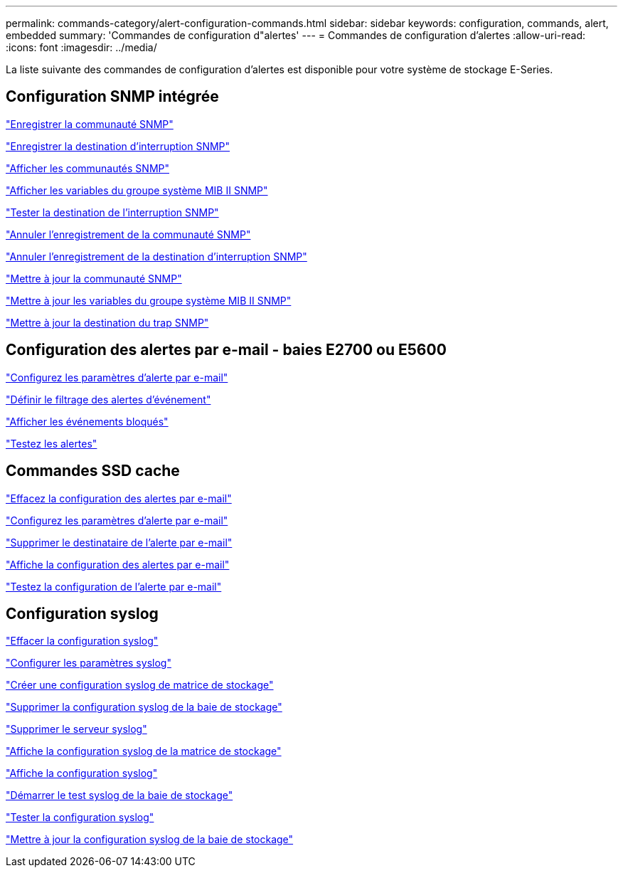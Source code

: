 ---
permalink: commands-category/alert-configuration-commands.html 
sidebar: sidebar 
keywords: configuration, commands, alert, embedded 
summary: 'Commandes de configuration d"alertes' 
---
= Commandes de configuration d'alertes
:allow-uri-read: 
:icons: font
:imagesdir: ../media/


[role="lead"]
La liste suivante des commandes de configuration d'alertes est disponible pour votre système de stockage E-Series.



== Configuration SNMP intégrée

link:../commands-a-z/create-snmpcommunity.html["Enregistrer la communauté SNMP"]

link:../commands-a-z/create-snmptrapdestination.html["Enregistrer la destination d'interruption SNMP"]

link:../commands-a-z/show-allsnmpcommunities.html["Afficher les communautés SNMP"]

link:../commands-a-z/show-snmpsystemvariables.html["Afficher les variables du groupe système MIB II SNMP"]

link:../commands-a-z/start-snmptrapdestination.html["Tester la destination de l'interruption SNMP"]

link:../commands-a-z/delete-snmpcommunity.html["Annuler l'enregistrement de la communauté SNMP"]

link:../commands-a-z/delete-snmptrapdestination.html["Annuler l'enregistrement de la destination d'interruption SNMP"]

link:../commands-a-z/set-snmpcommunity.html["Mettre à jour la communauté SNMP"]

link:../commands-a-z/set-snmpsystemvariables.html["Mettre à jour les variables du groupe système MIB II SNMP"]

link:../commands-a-z/set-snmptrapdestination-trapreceiverip.html["Mettre à jour la destination du trap SNMP"]



== Configuration des alertes par e-mail - baies E2700 ou E5600

link:../commands-a-z/set-emailalert.html["Configurez les paramètres d'alerte par e-mail"]

link:../commands-a-z/set-event-alert.html["Définir le filtrage des alertes d'événement"]

link:../commands-a-z/show-blockedeventalertlist.html["Afficher les événements bloqués"]

link:../commands-a-z/smcli-alerttest.html["Testez les alertes"]



== Commandes SSD cache

link:../commands-a-z/clear-emailalert-configuration.html["Effacez la configuration des alertes par e-mail"]

link:../commands-a-z/set-emailalert.html["Configurez les paramètres d'alerte par e-mail"]

link:../commands-a-z/delete-emailalert.html["Supprimer le destinataire de l'alerte par e-mail"]

link:../commands-a-z/show-emailalert-summary.html["Affiche la configuration des alertes par e-mail"]

link:../commands-a-z/start-emailalert-test.html["Testez la configuration de l'alerte par e-mail"]



== Configuration syslog

link:../commands-a-z/clear-syslog-configuration.html["Effacer la configuration syslog"]

link:../commands-a-z/set-syslog.html["Configurer les paramètres syslog"]

link:../commands-a-z/create-storagearray-syslog.html["Créer une configuration syslog de matrice de stockage"]

link:../commands-a-z/delete-storagearray-syslog.html["Supprimer la configuration syslog de la baie de stockage"]

link:../commands-a-z/delete-syslog.html["Supprimer le serveur syslog"]

link:../commands-a-z/show-storagearray-syslog.html["Affiche la configuration syslog de la matrice de stockage"]

link:../commands-a-z/show-syslog-summary.html["Affiche la configuration syslog"]

link:../commands-a-z/start-storagearray-syslog-test.html["Démarrer le test syslog de la baie de stockage"]

link:../commands-a-z/start-syslog-test.html["Tester la configuration syslog"]

link:../commands-a-z/set-storagearray-syslog.html["Mettre à jour la configuration syslog de la baie de stockage"]
